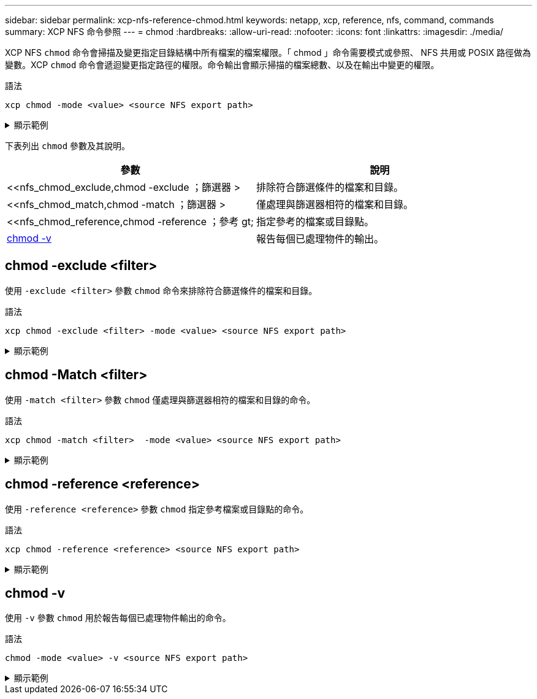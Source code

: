 ---
sidebar: sidebar 
permalink: xcp-nfs-reference-chmod.html 
keywords: netapp, xcp, reference, nfs, command, commands 
summary: XCP NFS 命令參照 
---
= chmod
:hardbreaks:
:allow-uri-read: 
:nofooter: 
:icons: font
:linkattrs: 
:imagesdir: ./media/


[role="lead"]
XCP NFS `chmod` 命令會掃描及變更指定目錄結構中所有檔案的檔案權限。「 chmod 」命令需要模式或參照、 NFS 共用或 POSIX 路徑做為變數。XCP `chmod` 命令會遞迴變更指定路徑的權限。命令輸出會顯示掃描的檔案總數、以及在輸出中變更的權限。

.語法
[source, cli]
----
xcp chmod -mode <value> <source NFS export path>
----
.顯示範例
[%collapsible]
====
[listing]
----
[root@user-1 linux]# ./xcp chmod -mode <IP address>:/source_vol

Xcp command : xcp chmod -mode <IP address>://source_vol
Stats : 6 scanned, 4 changed mode
Speed : 1.96 KiB in (2.13 KiB/s), 812 out (882/s)
Total Time : 0s.
STATUS : PASSED
[root@user-1 linux] #
----
====
下表列出 `chmod` 參數及其說明。

[cols="2*"]
|===
| 參數 | 說明 


| <<nfs_chmod_exclude,chmod -exclude  ；篩選器 >   | 排除符合篩選條件的檔案和目錄。 


| <<nfs_chmod_match,chmod -match  ；篩選器 >   | 僅處理與篩選器相符的檔案和目錄。 


| <<nfs_chmod_reference,chmod -reference  ；參考 gt;  | 指定參考的檔案或目錄點。 


| <<nfs_chmod_v,chmod -v >> | 報告每個已處理物件的輸出。 
|===


== chmod -exclude <filter>

使用 `-exclude <filter>` 參數 `chmod` 命令來排除符合篩選條件的檔案和目錄。

.語法
[source, cli]
----
xcp chmod -exclude <filter> -mode <value> <source NFS export path>
----
.顯示範例
[%collapsible]
====
[listing]
----
[root@user-1 linux]# ./xcp chmod -exclude "fnm('3.img')" -mode 770 101.11.10.10:/s_v1/D3/

Excluded: 1 excluded, 0 did not match exclude criteria
Xcp command : xcp chmod -exclude fnm('3.img') -mode 770 101.11.10.10:/s_v1/D3/
Stats : 5 scanned, 1 excluded, 5 changed mode
Speed : 2.10 KiB in (7.55 KiB/s), 976 out (3.43 KiB/s)
Total Time : 0s.
STATUS : PASSED
[root@user-1 linux]#
----
====


== chmod -Match <filter>

使用 `-match <filter>` 參數 `chmod` 僅處理與篩選器相符的檔案和目錄的命令。

.語法
[source, cli]
----
xcp chmod -match <filter>  -mode <value> <source NFS export path>
----
.顯示範例
[%collapsible]
====
[listing]
----
[root@user-1 linux]# ./xcp chmod -match "fnm('2.img')" -mode 777 101.11.10.10:/s_v1/D2/

Filtered: 1 matched, 5 did not match
Xcp command : xcp chmod -match fnm('2.img') -mode 101.11.10.10:/s_v1/D2/
Stats : 6 scanned, 1 matched, 2 changed mode
Speed : 1.67 KiB in (1.99 KiB/s), 484 out (578/s)
Total Time : 0s.
STATUS : PASSED
[root@user-1 linux]
----
====


== chmod -reference <reference>

使用 `-reference <reference>` 參數 `chmod` 指定參考檔案或目錄點的命令。

.語法
[source, cli]
----
xcp chmod -reference <reference> <source NFS export path>
----
.顯示範例
[%collapsible]
====
[listing]
----
[root@user-1 linux]# ./xcp chmod -reference 101.11.10.10:/s_v1/D1/1.txt 102.21.10.10:/s_v1/D2/

Xcp command : xcp chmod -reference 101.11.10.10:/s_v1/D1/1.txt 102.21.10.10:/s_v1/D2/
Stats : 6 scanned, 6 changed mode
Speed : 3.11 KiB in (3.15 KiB/s), 1.98 KiB out (2.00 KiB/s)
Total Time : 0s.
STATUS : PASSED
[root@user-1 linux]#
----
====


== chmod -v

使用 `-v` 參數 `chmod` 用於報告每個已處理物件輸出的命令。

.語法
[source, cli]
----
chmod -mode <value> -v <source NFS export path>
----
.顯示範例
[%collapsible]
====
[listing]
----
[root@user-1 linux]# ./xcp chmod -mode 111 -v file:///mnt/s_v1/D1/

mode of 'file:///mnt/s_v1/D1' changed from 0777 to 0111
mode of 'file:///mnt/s_v1/D1/1.txt' changed from 0777 to 0111
mode of 'file:///mnt/s_v1/D1/softlink_1.img' changed from 0777 to 0111
mode of 'file:///mnt/s_v1/D1/softlink_to_hardlink_1.img' changed from 0777 to 0111 mode
of 'file:///mnt/s_v1/D1/1.img' changed from 0777 to 0111
mode of 'file:///mnt/s_v1/D1/hardlink_1.img' changed from 0777 to 0111 mode of
'file:///mnt/s_v1/D1/1.img1' changed from 0777 to 0111
Xcp command : xcp chmod -mode 111 -v file:///mnt/s_v1/D1/ Stats : 7 scanned, 7
changed mode
Speed : 0 in (0/s), 0 out (0/s)
Total Time : 0s.
STATUS : PASSED
[root@user-1 linux]#
----
====